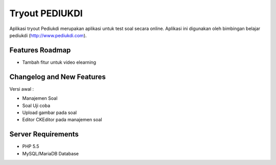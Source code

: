 ###################
Tryout PEDIUKDI
###################

Aplikasi tryout Pediukdi merupakan aplikasi untuk test soal secara online. Aplikasi ini digunakan oleh bimbingan belajar
pediukdi (http://www.pediukdi.com).


**************************
Features Roadmap
**************************

- Tambah fitur untuk video elearning

**************************
Changelog and New Features
**************************

Versi awal :

- Manajemen Soal
- Soal Uji coba
- Upload gambar pada soal
- Editor CKEditor pada manajemen soal

*******************
Server Requirements
*******************

- PHP 5.5
- MySQL/MariaDB Database
